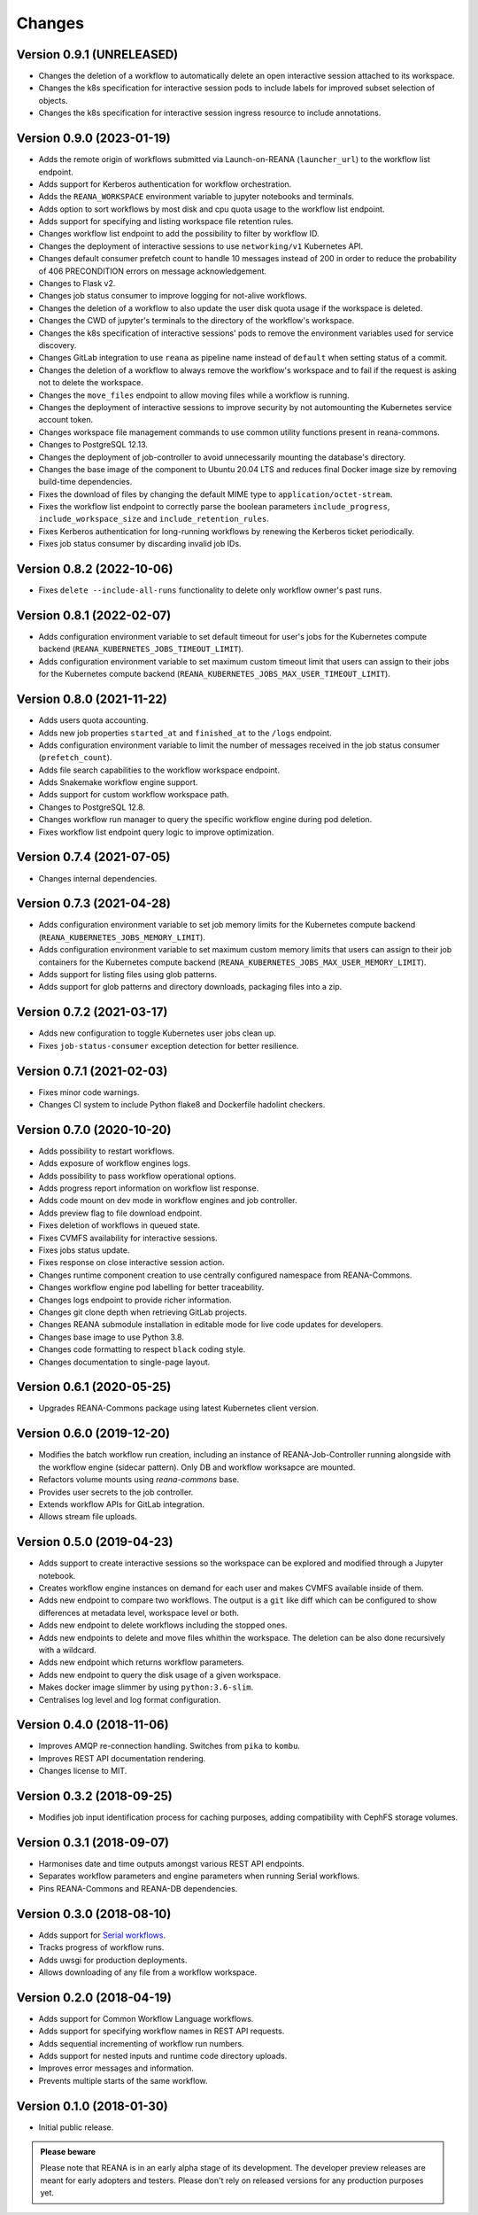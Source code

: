 Changes
=======

Version 0.9.1 (UNRELEASED)
--------------------------

- Changes the deletion of a workflow to automatically delete an open interactive session attached to its workspace.
- Changes the k8s specification for interactive session pods to include labels for improved subset selection of objects.
- Changes the k8s specification for interactive session ingress resource to include annotations.

Version 0.9.0 (2023-01-19)
--------------------------

- Adds the remote origin of workflows submitted via Launch-on-REANA (``launcher_url``) to the workflow list endpoint.
- Adds support for Kerberos authentication for workflow orchestration.
- Adds the ``REANA_WORKSPACE`` environment variable to jupyter notebooks and terminals.
- Adds option to sort workflows by most disk and cpu quota usage to the workflow list endpoint.
- Adds support for specifying and listing workspace file retention rules.
- Changes workflow list endpoint to add the possibility to filter by workflow ID.
- Changes the deployment of interactive sessions to use ``networking/v1`` Kubernetes API.
- Changes default consumer prefetch count to handle 10 messages instead of 200 in order to reduce the probability of 406 PRECONDITION errors on message acknowledgement.
- Changes to Flask v2.
- Changes job status consumer to improve logging for not-alive workflows.
- Changes the deletion of a workflow to also update the user disk quota usage if the workspace is deleted.
- Changes the CWD of jupyter's terminals to the directory of the workflow's workspace.
- Changes the k8s specification of interactive sessions' pods to remove the environment variables used for service discovery.
- Changes GitLab integration to use ``reana`` as pipeline name instead of ``default`` when setting status of a commit.
- Changes the deletion of a workflow to always remove the workflow's workspace and to fail if the request is asking not to delete the workspace.
- Changes the ``move_files`` endpoint to allow moving files while a workflow is running.
- Changes the deployment of interactive sessions to improve security by not automounting the Kubernetes service account token.
- Changes workspace file management commands to use common utility functions present in reana-commons.
- Changes to PostgreSQL 12.13.
- Changes the deployment of job-controller to avoid unnecessarily mounting the database's directory.
- Changes the base image of the component to Ubuntu 20.04 LTS and reduces final Docker image size by removing build-time dependencies.
- Fixes the download of files by changing the default MIME type to ``application/octet-stream``.
- Fixes the workflow list endpoint to correctly parse the boolean parameters ``include_progress``, ``include_workspace_size`` and ``include_retention_rules``.
- Fixes Kerberos authentication for long-running workflows by renewing the Kerberos ticket periodically.
- Fixes job status consumer by discarding invalid job IDs.

Version 0.8.2 (2022-10-06)
--------------------------

- Fixes ``delete --include-all-runs`` functionality to delete only workflow owner's past runs.

Version 0.8.1 (2022-02-07)
--------------------------

- Adds configuration environment variable to set default timeout for user's jobs for the Kubernetes compute backend (``REANA_KUBERNETES_JOBS_TIMEOUT_LIMIT``).
- Adds configuration environment variable to set maximum custom timeout limit that users can assign to their jobs for the Kubernetes compute backend (``REANA_KUBERNETES_JOBS_MAX_USER_TIMEOUT_LIMIT``).

Version 0.8.0 (2021-11-22)
--------------------------

- Adds users quota accounting.
- Adds new job properties ``started_at`` and ``finished_at`` to the ``/logs`` endpoint.
- Adds configuration environment variable to limit the number of messages received in the job status consumer (``prefetch_count``).
- Adds file search capabilities to the workflow workspace endpoint.
- Adds Snakemake workflow engine support.
- Adds support for custom workflow workspace path.
- Changes to PostgreSQL 12.8.
- Changes workflow run manager to query the specific workflow engine during pod deletion.
- Fixes workflow list endpoint query logic to improve optimization.

Version 0.7.4 (2021-07-05)
--------------------------

- Changes internal dependencies.

Version 0.7.3 (2021-04-28)
--------------------------

- Adds configuration environment variable to set job memory limits for the Kubernetes compute backend (``REANA_KUBERNETES_JOBS_MEMORY_LIMIT``).
- Adds configuration environment variable to set maximum custom memory limits that users can assign to their job containers for the Kubernetes compute backend (``REANA_KUBERNETES_JOBS_MAX_USER_MEMORY_LIMIT``).
- Adds support for listing files using glob patterns.
- Adds support for glob patterns and directory downloads, packaging files into a zip.

Version 0.7.2 (2021-03-17)
--------------------------

- Adds new configuration to toggle Kubernetes user jobs clean up.
- Fixes ``job-status-consumer`` exception detection for better resilience.

Version 0.7.1 (2021-02-03)
--------------------------

- Fixes minor code warnings.
- Changes CI system to include Python flake8 and Dockerfile hadolint checkers.

Version 0.7.0 (2020-10-20)
--------------------------

- Adds possibility to restart workflows.
- Adds exposure of workflow engines logs.
- Adds possibility to pass workflow operational options.
- Adds progress report information on workflow list response.
- Adds code mount on dev mode in workflow engines and job controller.
- Adds preview flag to file download endpoint.
- Fixes deletion of workflows in queued state.
- Fixes CVMFS availability for interactive sessions.
- Fixes jobs status update.
- Fixes response on close interactive session action.
- Changes runtime component creation to use centrally configured namespace from REANA-Commons.
- Changes workflow engine pod labelling for better traceability.
- Changes logs endpoint to provide richer information.
- Changes git clone depth when retrieving GitLab projects.
- Changes REANA submodule installation in editable mode for live code updates for developers.
- Changes base image to use Python 3.8.
- Changes code formatting to respect ``black`` coding style.
- Changes documentation to single-page layout.

Version 0.6.1 (2020-05-25)
--------------------------

- Upgrades REANA-Commons package using latest Kubernetes client version.

Version 0.6.0 (2019-12-20)
--------------------------

- Modifies the batch workflow run creation, including an instance of
  REANA-Job-Controller running alongside with the workflow engine (sidecar
  pattern). Only DB and workflow worksapce are mounted.
- Refactors volume mounts using `reana-commons` base.
- Provides user secrets to the job controller.
- Extends workflow APIs for GitLab integration.
- Allows stream file uploads.


Version 0.5.0 (2019-04-23)
--------------------------

- Adds support to create interactive sessions so the workspace can be explored
  and modified through a Jupyter notebook.
- Creates workflow engine instances on demand for each user and makes CVMFS
  available inside of them.
- Adds new endpoint to compare two workflows. The output is a ``git`` like
  diff which can be configured to show differences at metadata level,
  workspace level or both.
- Adds new endpoint to delete workflows including the stopped ones.
- Adds new endpoints to delete and move files whithin the workspace.
  The deletion can be also done recursively with a wildcard.
- Adds new endpoint which returns workflow parameters.
- Adds new endpoint to query the disk usage of a given workspace.
- Makes docker image slimmer by using ``python:3.6-slim``.
- Centralises log level and log format configuration.

Version 0.4.0 (2018-11-06)
--------------------------

- Improves AMQP re-connection handling. Switches from ``pika`` to ``kombu``.
- Improves REST API documentation rendering.
- Changes license to MIT.

Version 0.3.2 (2018-09-25)
--------------------------

- Modifies job input identification process for caching purposes, adding compatibility
  with CephFS storage volumes.

Version 0.3.1 (2018-09-07)
--------------------------

- Harmonises date and time outputs amongst various REST API endpoints.
- Separates workflow parameters and engine parameters when running Serial
  workflows.
- Pins REANA-Commons and REANA-DB dependencies.

Version 0.3.0 (2018-08-10)
--------------------------

- Adds support for
  `Serial workflows <http://reana-workflow-engine-serial.readthedocs.io/en/latest/>`_.
- Tracks progress of workflow runs.
- Adds uwsgi for production deployments.
- Allows downloading of any file from a workflow workspace.

Version 0.2.0 (2018-04-19)
--------------------------

- Adds support for Common Workflow Language workflows.
- Adds support for specifying workflow names in REST API requests.
- Adds sequential incrementing of workflow run numbers.
- Adds support for nested inputs and runtime code directory uploads.
- Improves error messages and information.
- Prevents multiple starts of the same workflow.

Version 0.1.0 (2018-01-30)
--------------------------

- Initial public release.

.. admonition:: Please beware

   Please note that REANA is in an early alpha stage of its development. The
   developer preview releases are meant for early adopters and testers. Please
   don't rely on released versions for any production purposes yet.
